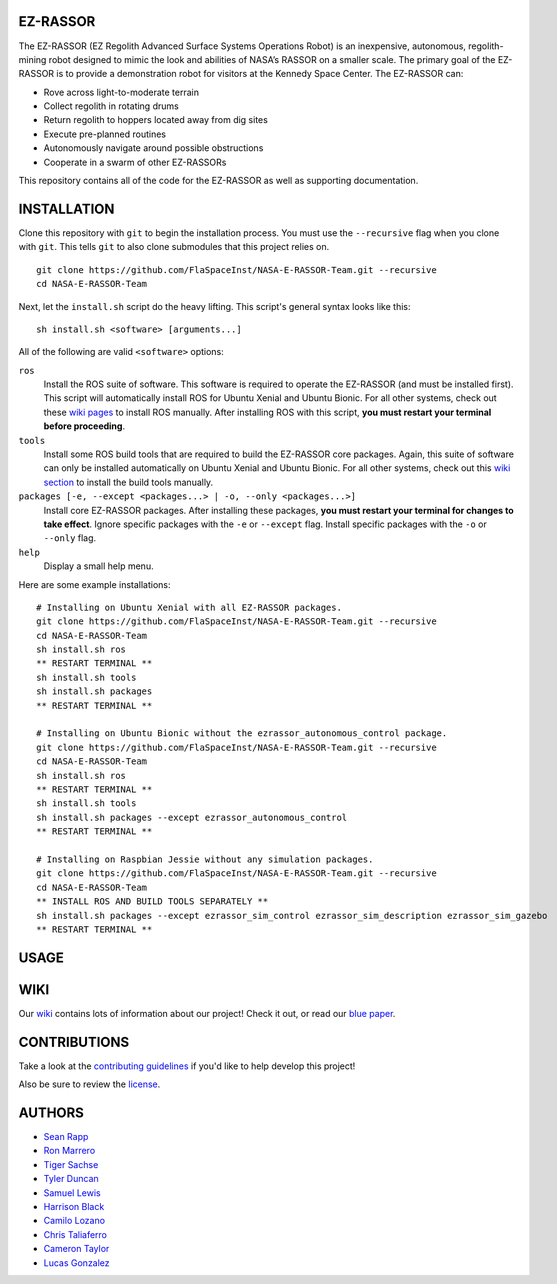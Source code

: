 EZ-RASSOR
---------
The EZ-RASSOR (EZ Regolith Advanced Surface Systems Operations Robot) is an inexpensive, autonomous, regolith-mining robot designed to mimic the look and abilities of NASA’s RASSOR on a smaller scale. The primary goal of the EZ-RASSOR is to provide a demonstration robot for visitors at the Kennedy Space Center. The EZ-RASSOR can:

- Rove across light-to-moderate terrain
- Collect regolith in rotating drums
- Return regolith to hoppers located away from dig sites
- Execute pre-planned routines
- Autonomously navigate around possible obstructions
- Cooperate in a swarm of other EZ-RASSORs

This repository contains all of the code for the EZ-RASSOR as well as supporting documentation.

INSTALLATION
------------
Clone this repository with ``git`` to begin the installation process. You must use the ``--recursive`` flag when you clone with ``git``. This tells ``git`` to also clone submodules that this project relies on.
::
  git clone https://github.com/FlaSpaceInst/NASA-E-RASSOR-Team.git --recursive
  cd NASA-E-RASSOR-Team

Next, let the ``install.sh`` script do the heavy lifting. This script's general syntax looks like this:
::
  sh install.sh <software> [arguments...]
  
All of the following are valid ``<software>`` options:

``ros``
  Install the ROS suite of software. This software is required to operate the EZ-RASSOR (and must be installed first). This script will automatically install ROS for Ubuntu Xenial and Ubuntu Bionic. For all other systems, check out these `wiki pages`_ to install ROS manually. After installing ROS with this script, **you must restart your terminal before proceeding**.
``tools``
  Install some ROS build tools that are required to build the EZ-RASSOR core packages. Again, this suite of software can only be installed automatically on Ubuntu Xenial and Ubuntu Bionic. For all other systems, check out this `wiki section`_ to install the build tools manually.
``packages [-e, --except <packages...> | -o, --only <packages...>]``
  Install core EZ-RASSOR packages. After installing these packages, **you must restart your terminal for changes to take effect**. Ignore specific packages with the ``-e`` or ``--except`` flag. Install specific packages with the ``-o`` or ``--only`` flag.
``help``
  Display a small help menu.

Here are some example installations:
::
  # Installing on Ubuntu Xenial with all EZ-RASSOR packages.
  git clone https://github.com/FlaSpaceInst/NASA-E-RASSOR-Team.git --recursive
  cd NASA-E-RASSOR-Team
  sh install.sh ros
  ** RESTART TERMINAL **
  sh install.sh tools
  sh install.sh packages
  ** RESTART TERMINAL **
  
  # Installing on Ubuntu Bionic without the ezrassor_autonomous_control package.
  git clone https://github.com/FlaSpaceInst/NASA-E-RASSOR-Team.git --recursive
  cd NASA-E-RASSOR-Team
  sh install.sh ros
  ** RESTART TERMINAL **
  sh install.sh tools
  sh install.sh packages --except ezrassor_autonomous_control
  ** RESTART TERMINAL **
  
  # Installing on Raspbian Jessie without any simulation packages.
  git clone https://github.com/FlaSpaceInst/NASA-E-RASSOR-Team.git --recursive
  cd NASA-E-RASSOR-Team
  ** INSTALL ROS AND BUILD TOOLS SEPARATELY **
  sh install.sh packages --except ezrassor_sim_control ezrassor_sim_description ezrassor_sim_gazebo
  ** RESTART TERMINAL **
  
USAGE
-----

WIKI
----
Our `wiki`_ contains lots of information about our project! Check it out, or read our `blue paper`_.

CONTRIBUTIONS
-------------
Take a look at the `contributing guidelines`_ if you'd like to help develop this project!

Also be sure to review the `license`_.

AUTHORS
-------
- `Sean Rapp`_
- `Ron Marrero`_
- `Tiger Sachse`_
- `Tyler Duncan`_
- `Samuel Lewis`_
- `Harrison Black`_
- `Camilo Lozano`_
- `Chris Taliaferro`_
- `Cameron Taylor`_
- `Lucas Gonzalez`_

.. _`wiki pages`: http://wiki.ros.org/ROS/Installation
.. _`wiki section`: http://wiki.ros.org/kinetic/Installation/Source#Prerequisites
.. _`wiki`: https://github.com/FlaSpaceInst/NASA-E-RASSOR-Team/wiki
.. _`blue paper`: BLUE_PAPER.pdf
.. _`contributing guidelines`: CONTRIBUTING.rst
.. _`license`: LICENSE.txt
.. _`Sean Rapp`: https://github.com/shintoo
.. _`Ron Marrero` : https://github.com/CSharpRon
.. _`Tiger Sachse` : https://github.com/tgsachse
.. _`Tyler Duncan` : https://github.com/Tduncan13
.. _`Samuel Lewis` : https://github.com/BrainfreezeFL
.. _`Harrison Black` : https://github.com/HarrisonWBlack
.. _`Camilo Lozano` : https://github.com/camilozano
.. _`Chris Taliaferro` : https://github.com/Hansuto
.. _`Cameron Taylor` : https://github.com/CameronTaylorFL
.. _`Lucas Gonzalez` : https://github.com/gonzalezL
